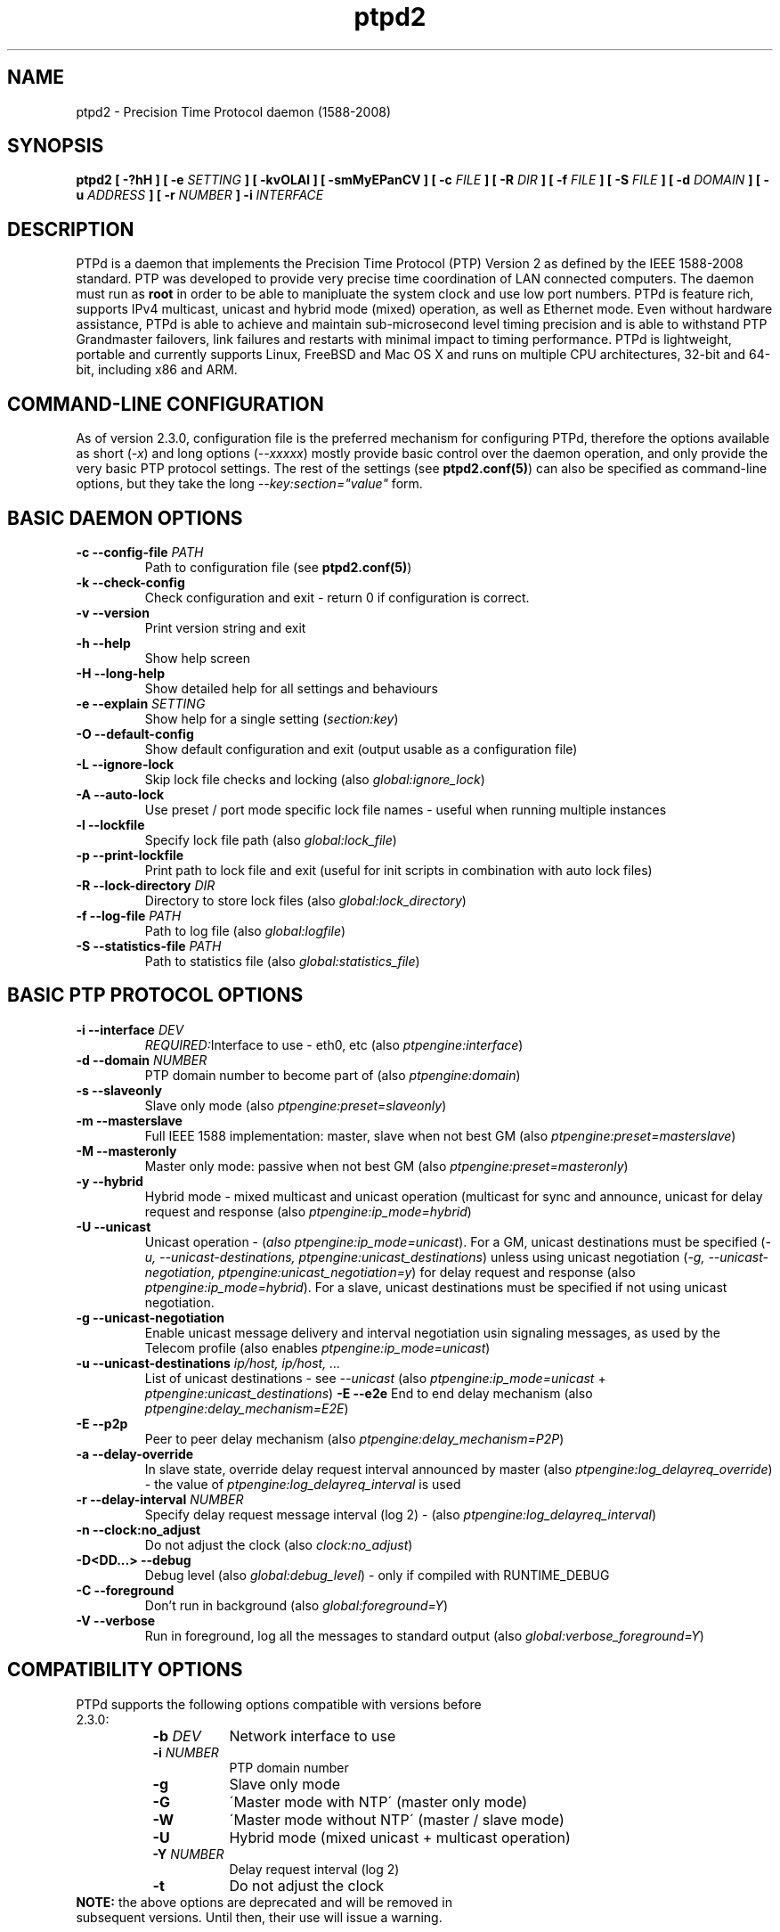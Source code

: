 .\" -*- nroff -*"
.TH ptpd2 8 "June, 2015" "version 2.3.1" "Precision Time Protocol daemon"
.SH NAME
ptpd2 \- Precision Time Protocol daemon (1588-2008)
.SH SYNOPSIS
.B ptpd2
\fB[ -?hH ]\fR
\fB[ -e \fISETTING\fB ]\fR
\fB[ -kvOLAl ]\fR
\fB[ -smMyEPanCV ]\fR
\fB[ -c \fIFILE\fB ]\fR
\fB[ -R \fIDIR\fB ]\fR
\fB[ -f \fIFILE\fB ]\fR
\fB[ -S \fIFILE\fB ]\fR
\fB[ -d \fIDOMAIN\fB ]\fR
\fB[ -u \fIADDRESS\fB ]\fR
\fB[ -r \fINUMBER\fB ]\fR
\fB-i \fIINTERFACE\fB\fR
.SH DESCRIPTION
PTPd is a daemon that implements the Precision Time Protocol (PTP)
Version 2 as defined by the IEEE 1588-2008 standard. PTP was developed
to provide very precise time coordination of LAN connected computers.
The daemon must run as
.B root
in order to be able to manipluate the system clock and use low port numbers.
PTPd is feature rich, supports IPv4 multicast, unicast and hybrid mode (mixed) operation,
as well as Ethernet mode. Even without hardware assistance, PTPd is able to achieve and
maintain sub-microsecond level timing precision and is able to withstand PTP Grandmaster
failovers, link failures and restarts with minimal impact to timing performance.
PTPd is lightweight, portable and currently supports Linux, FreeBSD
and Mac OS X and runs on multiple CPU architectures, 32-bit and 64-bit, including x86 and ARM.
.SH COMMAND-LINE CONFIGURATION
As of version 2.3.0, configuration file is the preferred mechanism for configuring PTPd, therefore
the options available as short (\fI-x\fR) and long options (\fI--xxxxx\fR) mostly provide basic control
over the daemon operation, and only provide the very basic PTP protocol settings. The rest of the settings (see \fBptpd2.conf(5)\fR)
can also be specified as command-line options, but they take the long \fI--key:section="value"\fR form.

.SH BASIC DAEMON OPTIONS
.TP
\fB-c --config-file \fIPATH\fR
Path to configuration file (see \fBptpd2.conf(5)\fR)
.TP
\fB-k --check-config\fR
Check configuration and exit - return 0 if configuration is correct.
.TP
\fB-v --version\fR
Print version string and exit
.TP
\fB-h --help\fR
Show help screen
.TP
\fB-H --long-help\fR
Show detailed help for all settings and behaviours
.TP
\fB-e --explain \fISETTING\fR
Show help for a single setting (\fIsection:key\fR)
.TP
\fB-O --default-config\fR
Show default configuration and exit (output usable as a configuration file)
.TP
\fB-L --ignore-lock\fR
Skip lock file checks and locking (also \fIglobal:ignore_lock\fR)
.TP
\fB-A --auto-lock\fR
Use preset / port mode specific lock file names - useful when running multiple instances
.TP
\fB-l --lockfile\fR
Specify lock file path (also \fIglobal:lock_file\fR)
.TP
\fB-p --print-lockfile\fR
Print path to lock file and exit (useful for init scripts in combination with auto lock files)
.TP
\fB-R --lock-directory \fIDIR\fR
Directory to store lock files (also \fIglobal:lock_directory\fR)
.TP
\fB-f --log-file \fIPATH\fR
Path to log file (also \fIglobal:logfile\fR)
.TP
\fB-S --statistics-file \fIPATH\fR
Path to statistics file (also \fIglobal:statistics_file\fR)
.SH BASIC PTP PROTOCOL OPTIONS
.TP
\fB-i --interface \fIDEV\fR
\fIREQUIRED:\fRInterface to use - eth0, etc (also \fIptpengine:interface\fR)
.TP
\fB-d --domain \fINUMBER\fR
PTP domain number to become part of (also \fIptpengine:domain\fR)
.TP
\fB-s --slaveonly\fR
Slave only mode (also \fIptpengine:preset=slaveonly\fR)
.TP
\fB-m --masterslave\fR
Full IEEE 1588 implementation: master, slave when not best GM (also \fIptpengine:preset=masterslave\fR)
.TP
\fB-M --masteronly\fR
Master only mode: passive when not best GM (also \fIptpengine:preset=masteronly\fR)
.TP
\fB-y --hybrid\fR
Hybrid mode - mixed multicast and unicast operation (multicast for sync and announce, unicast
for delay request and response (also \fIptpengine:ip_mode=hybrid\fR)
.TP
\fB-U --unicast\fR
Unicast operation - (\fIalso ptpengine:ip_mode=unicast\fR). For a GM, unicast destinations
must be specified (\fI-u, --unicast-destinations, ptpengine:unicast_destinations\fR) unless
using unicast negotiation (\fI-g, --unicast-negotiation, ptpengine:unicast_negotiation=y\fR)
for delay request and response (also \fIptpengine:ip_mode=hybrid\fR). For a slave, unicast
destinations must be specified if not using unicast negotiation.
.TP
\fB-g --unicast-negotiation\fR
Enable unicast message delivery and interval negotiation usin signaling messages, as used
by the Telecom profile (also enables \fIptpengine:ip_mode=unicast\fR)
.TP
\fB-u --unicast-destinations \fIip/host, ip/host, ...\fR
List of unicast destinations - see \fI--unicast\fR
(also \fIptpengine:ip_mode=unicast\fR + \fIptpengine:unicast_destinations\fR)
\fB-E --e2e\fR
End to end delay mechanism (also \fIptpengine:delay_mechanism=E2E\fR)
.TP
\fB-E --p2p\fR
Peer to peer delay mechanism (also \fIptpengine:delay_mechanism=P2P\fR)
.TP
\fB-a --delay-override\fR
In slave state, override delay request interval announced by master (also \fIptpengine:log_delayreq_override\fR) - the value
of \fIptpengine:log_delayreq_interval\fR is used
.TP
\fB-r --delay-interval \fINUMBER\fR
Specify delay request message interval (log 2) - (also \fIptpengine:log_delayreq_interval\fR)
.TP
\fB-n --clock:no_adjust\fR
Do not adjust the clock (also \fIclock:no_adjust\fR)
.TP
\fB-D<DD...> --debug\fR
Debug level (also \fIglobal:debug_level\fR) - only if compiled with RUNTIME_DEBUG
.TP
\fB-C --foreground\fR
Don't run in background (also \fIglobal:foreground=Y\fR)
.TP
\fB-V --verbose\fR
Run in foreground, log all the messages to standard output (also \fIglobal:verbose_foreground=Y\fR)

.SH COMPATIBILITY OPTIONS

.TP
PTPd supports the following options compatible with versions before 2.3.0:
.RS 8
.TP 8
\fB-b \fIDEV\fR
Network interface to use
.TP 8
\fB-i \fINUMBER\fR
PTP domain number
.TP 8
\fB-g\fR
Slave only mode
.TP 8
\fB-G\fR
\'Master mode with NTP\' (master only mode)
.TP 8
\fB-W\fR
\'Master mode without NTP\' (master / slave mode)
.TP 8
\fB-U\fR
Hybrid mode (mixed unicast + multicast operation)
.TP 8
\fB-Y \fINUMBER\fR
Delay request interval (log 2)
.TP 8
\fB-t\fR
Do not adjust the clock
.RE
.TP
\fBNOTE:\fR the above options are deprecated and will be removed in subsequent versions. Until then, their use will issue a warning.


.SH PTPD PORT STATES

.RS 8
.TP
\fIinit\fR
INITIALIZING
.TP
\fIflt\fR
FAULTY
.TP
\fIlstn_init\fR
LISTENING (first time)
.TP
\fIlstn_reset\fR
LISTENING (subsequent reset)
.TP
\fIpass\fR
PASSIVE (not best master, not announcing)
.TP
\fIuncl\fR
UNCALIBRATED
.TP
\fIslv\fR
SLAVE
.TP
\fIpmst\fR
PRE-MASTER
.TP
\fImst\fR
MASTER (active)
.TP
\fIdsbl\fR
DISABLED
.TP
\fI? (unk)\fR
UNKNOWN state
.RE

.SH STATISTICS LOG FILE FORMAT

When the statistics log is enabled (\fIptpengine:log_statistics\fR, verbose foreground mode or log file - \fIptpengine:statistics_file\fR),
a PTPd slave will log clock sync information upon the receipt of every Sync and Delay Response message.
When PTPd starts up or flushes the log, a comment line (starting with #) will be logged, containing the names
of all columns. The format of this log is a series of comma-separated values (CSV) and can be easily
imported into statistics tools and most spreadsheet software packages for analysis and graphing.
This log can get very large when running PTPd for longer periods of time and with high message rates, therefore to reduce
the number of messages logged, the \fIglobal:statistics_log_interval\fR setting can be used, to limit the log output
to one message per configured interval only. The size and maximum number of the statistics
log can also be controlled - (see \fBptpd2.conf(5)\fR).
.TP
The meaning of the columns is as follows:
.RS 8
.TP 8
\fBTimestamp\fR
Time when message received. This can take the form of text date / time or Unix timestamp (with fractional seconds),
or both (in which case an exra field is added), depending onthe \fIglobal:statistics_timestamp_format\fR setting (see \fBptpd2.conf(5)\fR).
When importing the log into plotting software, if the software can understand Unix time, it is best to
set the timestamp format to unix or both, as some software will not properly deal with the fractional part of the second when converting
the date and time from text.
.TP 8
\fBState\fR
Port state (see \fBPTP PORT STATES\fR).
.TP 8
\fBClock ID\fR
Port identity of the current best master, as defined by IEEE 1588. This will be the local clock's ID if
the local clock is the best master. Displayed as \fIclock_id/port(host)\fR 
Port is the PTP clock port number, not to be confused with UDP ports. The clock ID is an EUI-64 64-bit
ID, usually converted from the 48-bit MAC address, by inserting 0xfffe between the lower and upper
half of the MAC address. PTPd will attempt to convert the clock ID back to MAC address and look up
the hostname from \fI/etc/ethers\fR (see \fBethers(5)\fR). Populating the ethers file will help the
administrator recognise the masters by familiar hostnames.
.TP 8
\fBOne Way Delay\fR
Current value of one-way delay (or mean path delay) in seconds, calculated by PTPd in slave state
from the Delay Request - Delay Response message exchange. \fINote:\fR if this value remains at zero,
this usually means that no Delay Response messages are being received, likely due to a network issue.
.TP 8
\fBOffset From Master\fR
Current value of offset from master in seconds - this is the main output of the PTP engine in slave
state, which is the input of the clock servo for clock corrections. This is the value typically
observed when estimating the slave performance.
.TP 8
\fBSlave to Master\fR
Intermediate offset value (seconds) extracted from the Delay Request - Delay Response message exchange, used for
computing one-way delay. If the last value was rejected by a filter, the previous value will
be shown in the log. This value will also be zero if no Delay Response messages are being received.
.TP 8
\fBMaster to Slave\fR
Intermediate offset value (seconds) extracted from the Sync messages, used for computing the offset from master.
If the last value was rejected by a filter, the previous value will be shown in the log.
.TP 8
\fBObserved Drift\fR
The integral accumulator of the clock control PI servo model - frequency difference between the slave clock and
master clock. This value becomes stable when the clock offset has stabilised, and can be used (and is) to detect
clock stability.
.TP 8
\fBLast Packet Received\fR
This field shows what message was received last - this will be S for Sync and D for Delay Response. If a slave
logs no D entries, this means it's not receiving Delay Response messages, which could be a network issue.
.TP 8
\fBOne Way Delay Mean\fR
One-way delay mean computed over the last sampling window.
.TP 8
\fBOne Way Delay Std Dev\fR
One-way delay standard deviation computed over the last sampling window.
.TP 8
\fBOffset From Master Mean\fR
Offset from master mean computed over the last sampling window.
.TP 8
\fBOffset From Master Std Dev\fR
Offset from master standard deviation computed over the last sampling window.
.TP 8
\fBObserved Drift Mean\fR
Observed drift / local clock frequency adjustment mean computed over the last sampling window.
.TP 8
\fBObserved Drift Std Dev\fR
Observed drift / local clock frequency adjustment standard deviation computed over the last sampling window.
The lower the value, the less aggressively the clock is being controlled and therefore the more stable it is.
.TP 8
\fBraw delayMS\fR
Raw (unfiltered) delayMS value - useful for evaluating outliers and filter performance.
.TP 8
\fBraw delaySM\fR
Raw (unfiltered) delaySM value - useful for evaluating outliers and filter performance.
.RE

\fBNOTE:\fR All the statistical measures (mean and std dev) will only be computed and displayed if PTPd was
built without --disable-statistics. The duration of the sampling period is controlled with the
\fIglobal:statistics_update_interval\fR setting - (see \fBptpd2.conf(5)\fR).

.SH HANDLED SIGNALS
.TP
\fBPTPd handles the following signals:\fR
.RS 8
.TP 8
\fISIGHUP\fR
Reload configuration file (if used) and reopen log files
.TP 8
\fISIGUSR1\fR
When in slave state, force clock step to current Offset from Master value
.TP 8
\fISIGUSR2\fR
Dump all PTP protocol counters to current log target
(and clear if \fIptpengine:sigusr2_clears_counters\fR set)
.TP 8
\fISIGINT|SIGTERM\fR
Clean exit - close logs and other open files, clean up lock file and exit.
.TP 8
\fISIGKILL\fR
Force an unclean exit.
.RE
.SH EXIT CODES
Upon exit, ptpd2 returns \fB0\fR on success - either successfully started in daemon mode, or otherwise exited cleanly.
\fB0\fR is  also returned when the \fI-k\fR (\fI--check-config\fR)
option is used and the configuration was correct. A non-zero exit code is returned on errors.
\fB3\fR is returned on lock file errors and when ptpd2 could not be started as daemon.
\fB2\fR is returned on memory allocation errors during startup. For all other error conditions such as
configuration errors, running ptpd2 in help mode or with no parameters, on self shutdown,
network startup errors and when attempting to run ptpd2 as non-root -  \fB1\fR is returned.

.SH SUPPORTED PLATFORMS AND ARCHITECTURES

PTPd is fully supported on Linux and FreeBSD as this is what the core developers focus on.
OpenBSD and NetBSD are also supported, but get less developers' attention.
So is Max OS X, and as of PTPd 2.3.1 also OpenSolaris (11) derivatives (tested on OmniOS).
Sun's / Oracle's Solaris 11 has not been tested but in essence, it should work as intended.
Solaris 10 is NOT supported because it does not provide the SO_TIMESTAMP socket option.
It should theoretically be possible to use Solaris 10 using the \fIpf\fR facility as used by \fIsnoop\fR,
but there is currently no ongoing effort to acheive this. Patches for QNX/Neutrino have been provided,
but cannot yet officially be merged because of no availability of QNX to the developers. Some users
have ported PTPd to other RTOS, but this has not been merged either.

As of 2.3.1, PTPd runs entirely in software and only relies on kernel and OS APIs, so
there are no hardware dependencies. Any little-endian or big-endian port of modern versions
of the supported OSes should work, but only x86 and ARM are actively tested. The only dependencies close to hardware
can be NIC drivers and how and if they impact software timestamping.

.SH HARDWARE TIMESTAMPING SUPPORT

As of 2.3.1, PTPd still does not support hardware timestamping. This functionality will appear
in the upcoming version 2.4 - potentially an interim version of 2.3.x may be delivered that will
support hardware clocks and timestamping on Linux. This is very much OS-specific and to a large extent,
hardware-specific. Linux has a PTP kernel API but not all hardware supports it.
Because PTPd supports multiple OS platforms, where hardware timestamping may use different mechanisms
on every platform, it has to be re-written in a modular way to allow this without unnecessarily increasing
code complexity, which already is a problem. 

.SH BUGS
As of ptpd 2.3.1, the (Open)Solaris (11) OS family is supported, but libpcap functionality is
currently broken - IPv4/pcap and Ethernet transports cannot be used on those systems. PTPd will compile and run,
 but will not receive any data.

Please report any bugs using the bug tracker on the SourceForge page:
http://sourceforge.net/projects/ptpd/

.SH SEE ALSO
.Xr ptpd2.conf 5
ptpd2.conf(5)
.SH AUTHORS
.P
Gael Mace <gael_mace@users.sourceforge.net>
.P
Alexandre Van Kempen
.P
Steven Kreuzer <skreuzer@freebsd.org> 
.P
George Neville-Neil <gnn@freebsd.org>
.P
Wojciech Owczarek <wojciech@owczarek.co.uk>

\fBptpd2(8)\fR man page was written by Wojciech Owczarek for ptpd 2.3.0 in November 2013
